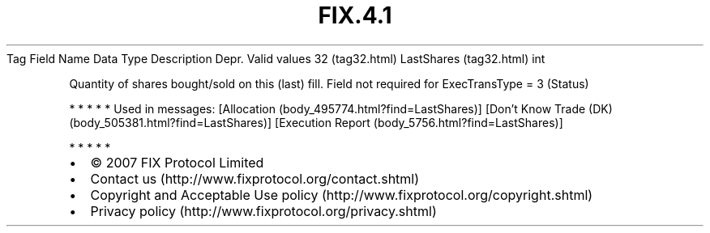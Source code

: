 .TH FIX.4.1 "" "" "Tag #32"
Tag
Field Name
Data Type
Description
Depr.
Valid values
32 (tag32.html)
LastShares (tag32.html)
int
.PP
Quantity of shares bought/sold on this (last) fill. Field not
required for ExecTransType = 3 (Status)
.PP
   *   *   *   *   *
Used in messages:
[Allocation (body_495774.html?find=LastShares)]
[Don’t Know Trade (DK) (body_505381.html?find=LastShares)]
[Execution Report (body_5756.html?find=LastShares)]
.PP
   *   *   *   *   *
.PP
.PP
.IP \[bu] 2
© 2007 FIX Protocol Limited
.IP \[bu] 2
Contact us (http://www.fixprotocol.org/contact.shtml)
.IP \[bu] 2
Copyright and Acceptable Use policy (http://www.fixprotocol.org/copyright.shtml)
.IP \[bu] 2
Privacy policy (http://www.fixprotocol.org/privacy.shtml)
